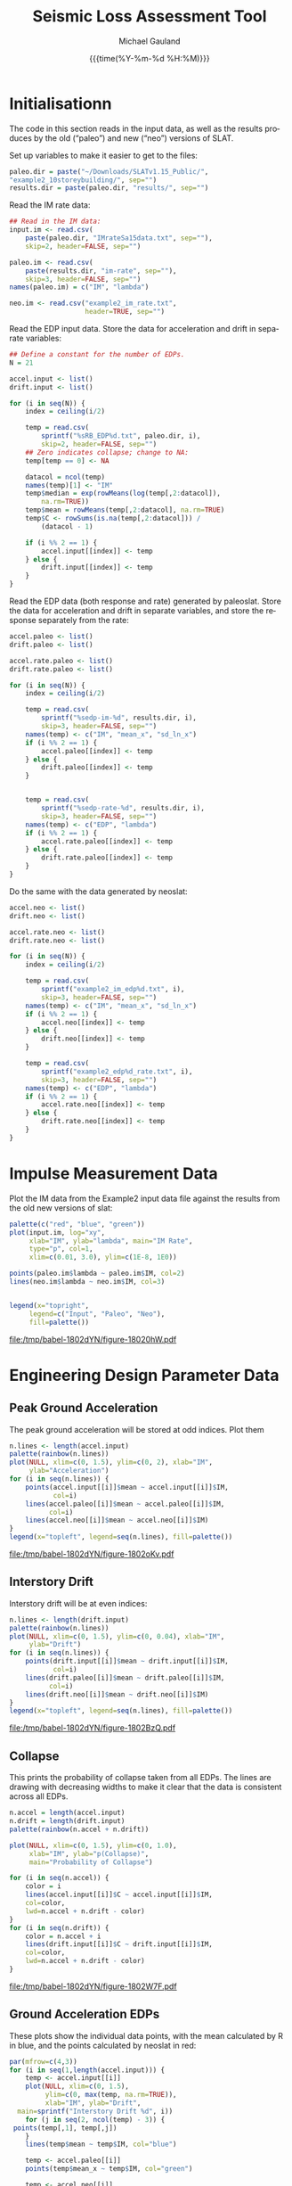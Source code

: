 #+Title:     Seismic Loss Assessment Tool
#+AUTHOR:    Michael Gauland
#+EMAIL:     michael.gauland@canterbury.ac.nz
#+DATE:      {{{time(%Y-%m-%d %H:%M)}}}
#+DESCRIPTION: 
#+KEYWORDS:
#+LANGUAGE:  en
#+OPTIONS:   H:6 num:t toc:nil \n:nil @:t ::t |:t ^:{} -:t f:t *:t <:t
#+OPTIONS:   TeX:dvipng LaTeX:dvipng skip:nil d:nil todo:t pri:nil tags:not-in-toc
#+OPTIONS:   timestamp:t email:t
#+OPTIONS:   ':t
#+INFOJS_OPT: view:nil toc:t ltoc:t mouse:underline buttons:0 path:http://orgmode.org/org-info.js
#+EXPORT_SELECT_TAGS: export
#+EXPORT_EXCLUDE_TAGS: noexport
#+LaTeX_CLASS: article
#+LaTeX_CLASS_OPTIONS: [a4paper]
#+LATEX_HEADER: \usepackage{unicode-math}
#+LaTex_header: \usepackage{epstopdf}
#+LATEX_HEADER: \usepackage{register}
#+LATEX_HEADER: \usepackage{bytefield}
#+LATEX_HEADER: \usepackage{parskip}
#+LATEX_HEADER: \usepackage{tabulary}
#+LATEX_HEADER: \usepackage[section]{placeins}
#+LATEX_HEADER: \usepackage[htt]{hyphenat}
#+LATEX_HEADER: \setlength{\parindent}{0pt}
#+LATEX_HEADER: \lstset{keywordstyle=\color{blue}\bfseries}
#+LATEX_HEADER: \newfontfamily\listingsfont[Scale=.7]{DejaVu Sans Mono}
#+LATEX_HEADER: \lstset{basicstyle=\listingsfont}
#+LATEX_HEADER: \lstset{showspaces=false}
#+LATEX_HEADER: \lstset{columns=fixed}
#+LATEX_HEADER: \lstset{extendedchars=true}
#+LATEX_HEADER: \lstset{frame=shadowbox}
#+LATEX_HEADER: \lstset{basicstyle=\ttfamily}
#+LATEX_HEADER: \definecolor{mygray}{gray}{0.8}
#+LATEX_HEADER: \lstset{rulesepcolor=\color{mygray}}
#+LATEX_HEADER: \lstdefinelanguage{dash}{rulecolor=\color{green},rulesepcolor=\color{mygray},frameround=ffff,backgroundcolor=\color{white}}
#+LATEX_HEADER: \lstdefinelanguage{fundamental}{basicstyle=\ttfamily\scriptsize,rulesepcolor=\color{cyan},frameround=tttt,backgroundcolor=\color{white},breaklines=true}
#+LATEX_HEADER: \usepackage{pst-circ}
#+LATEX_HEADER: \usepackage[hang,small,bf]{caption}
#+LATEX_HEADER: \setlength{\captionmargin}{20pt}
#+LINK_UP:   
#+LINK_HOME: 
#+XSLT:
#+STARTUP: overview
#+STARTUP: align
#+STARTUP: noinlineimages
#+PROPERTY: exports both

* Initialisationn
  The code in this section reads in the input data, as well as the results
  produces by the old ("paleo") and new ("neo") versions of SLAT.

  Set up variables to make it easier to get to the files:
  #+BEGIN_SRC R :session :exports both :results output
    paleo.dir = paste("~/Downloads/SLATv1.15_Public/",
	"example2_10storeybuilding/", sep="")
    results.dir = paste(paleo.dir, "results/", sep="")
  #+END_SRC

  Read the IM rate data:
  #+BEGIN_SRC R :session :exports both :results output
    ## Read in the IM data:
    input.im <- read.csv(
        paste(paleo.dir, "IMrateSa15data.txt", sep=""),
        skip=2, header=FALSE, sep="")

    paleo.im <- read.csv(
        paste(results.dir, "im-rate", sep=""),
        skip=3, header=FALSE, sep="")
    names(paleo.im) = c("IM", "lambda")

    neo.im <- read.csv("example2_im_rate.txt", 
                       header=TRUE, sep="")
  #+END_SRC
  
  Read the EDP input data. Store the data for acceleration and drift in separate
  variables:
  #+BEGIN_SRC R :session :exports both :results output
    ## Define a constant for the number of EDPs. 
    N = 21  

    accel.input <- list()
    drift.input <- list()

    for (i in seq(N)) {
        index = ceiling(i/2)

        temp = read.csv(
            sprintf("%sRB_EDP%d.txt", paleo.dir, i),
            skip=2, header=FALSE, sep="")
        ## Zero indicates collapse; change to NA:
        temp[temp == 0] <- NA

        datacol = ncol(temp)
        names(temp)[1] <- "IM"
        temp$median = exp(rowMeans(log(temp[,2:datacol]), 
            na.rm=TRUE))
        temp$mean = rowMeans(temp[,2:datacol], na.rm=TRUE)
        temp$C <- rowSums(is.na(temp[,2:datacol])) /
            (datacol - 1)

        if (i %% 2 == 1) {
            accel.input[[index]] <- temp
        } else {
            drift.input[[index]] <- temp
        }
    }
      #+END_SRC

      
      Read the EDP data (both response and rate) generated by paleoslat. Store
      the data for acceleration and drift in separate variables, and store the
      response separately from the rate:
      #+BEGIN_SRC R :session :exports both :results output
        accel.paleo <- list()
        drift.paleo <- list()

        accel.rate.paleo <- list()
        drift.rate.paleo <- list()

        for (i in seq(N)) {
            index = ceiling(i/2)

            temp = read.csv(
                sprintf("%sedp-im-%d", results.dir, i),
                skip=3, header=FALSE, sep="")
            names(temp) <- c("IM", "mean_x", "sd_ln_x")
            if (i %% 2 == 1) {
                accel.paleo[[index]] <- temp
            } else {
                drift.paleo[[index]] <- temp
            }


            temp = read.csv(
                sprintf("%sedp-rate-%d", results.dir, i),
                skip=3, header=FALSE, sep="")
            names(temp) <- c("EDP", "lambda")
            if (i %% 2 == 1) {
                accel.rate.paleo[[index]] <- temp
            } else {
                drift.rate.paleo[[index]] <- temp
            }
        }
    #+END_SRC

    Do the same with the data generated by neoslat:
      #+BEGIN_SRC R :session :exports both :results output
        accel.neo <- list()
        drift.neo <- list()

        accel.rate.neo <- list()
        drift.rate.neo <- list()

        for (i in seq(N)) {
            index = ceiling(i/2)

            temp = read.csv(
                sprintf("example2_im_edp%d.txt", i),
                skip=3, header=FALSE, sep="")
            names(temp) <- c("IM", "mean_x", "sd_ln_x")
            if (i %% 2 == 1) {
                accel.neo[[index]] <- temp
            } else {
                drift.neo[[index]] <- temp
            }

            temp = read.csv(
                sprintf("example2_edp%d_rate.txt", i),
                skip=3, header=FALSE, sep="")
            names(temp) <- c("EDP", "lambda")
            if (i %% 2 == 1) {
                accel.rate.neo[[index]] <- temp
            } else {
                drift.rate.neo[[index]] <- temp
            }
        }
    #+END_SRC


* Impulse Measurement Data
  Plot the IM data from the Example2 input data file against the results from
  the old new versions of slat:
  #+HEADER: :results graphics
  #+HEADER: :file (org-babel-temp-file "./figure-" ".pdf")
  #+BEGIN_SRC R :session :exports both
    palette(c("red", "blue", "green"))
    plot(input.im, log="xy", 
         xlab="IM", ylab="lambda", main="IM Rate",
         type="p", col=1,
         xlim=c(0.01, 3.0), ylim=c(1E-8, 1E0))

    points(paleo.im$lambda ~ paleo.im$IM, col=2)
    lines(neo.im$lambda ~ neo.im$IM, col=3)


    legend(x="topright",
         legend=c("Input", "Paleo", "Neo"),
         fill=palette())
  #+END_SRC

  #+RESULTS:
  [[file:/tmp/babel-1802dYN/figure-18020hW.pdf]]

* Engineering Design Parameter Data
** Peak Ground Acceleration
   The peak ground acceleration will be stored at odd indices. Plot them
   #+HEADER: :results graphics
   #+HEADER: :file (org-babel-temp-file "./figure-" ".pdf")
   #+BEGIN_SRC R :session :exports both
     n.lines <- length(accel.input)
     palette(rainbow(n.lines))
     plot(NULL, xlim=c(0, 1.5), ylim=c(0, 2), xlab="IM",
          ylab="Acceleration")
     for (i in seq(n.lines)) {
         points(accel.input[[i]]$mean ~ accel.input[[i]]$IM, 
                col=i)
         lines(accel.paleo[[i]]$mean ~ accel.paleo[[i]]$IM, 
               col=i)
         lines(accel.neo[[i]]$mean ~ accel.neo[[i]]$IM)
     }
     legend(x="topleft", legend=seq(n.lines), fill=palette())
   #+END_SRC

   #+RESULTS:
   [[file:/tmp/babel-1802dYN/figure-1802oKv.pdf]]

** Interstory Drift
   Interstory drift will be at even indices:
   #+HEADER: :results graphics
   #+HEADER: :file (org-babel-temp-file "./figure-" ".pdf")
   #+BEGIN_SRC R :session :exports both
     n.lines <- length(drift.input)
     palette(rainbow(n.lines))
     plot(NULL, xlim=c(0, 1.5), ylim=c(0, 0.04), xlab="IM",
          ylab="Drift")
     for (i in seq(n.lines)) {
         points(drift.input[[i]]$mean ~ drift.input[[i]]$IM, 
                col=i)
         lines(drift.paleo[[i]]$mean ~ drift.paleo[[i]]$IM, 
               col=i)
         lines(drift.neo[[i]]$mean ~ drift.neo[[i]]$IM)
     }
     legend(x="topleft", legend=seq(n.lines), fill=palette())
   #+END_SRC

   #+RESULTS:
   [[file:/tmp/babel-1802dYN/figure-1802BzQ.pdf]]

** Collapse
   This prints the probability of collapse taken from all EDPs. The lines are
   drawing with decreasing widths to make it clear that the data is consistent
   across all EDPs.
   #+HEADER: :results graphics
   #+HEADER: :file (org-babel-temp-file "./figure-" ".pdf")
   #+BEGIN_SRC R :session :exports both
     n.accel = length(accel.input)
     n.drift = length(drift.input)
     palette(rainbow(n.accel + n.drift))

     plot(NULL, xlim=c(0, 1.5), ylim=c(0, 1.0),
          xlab="IM", ylab="p(Collapse)", 
          main="Probability of Collapse")
    
     for (i in seq(n.accel)) {
         color = i
         lines(accel.input[[i]]$C ~ accel.input[[i]]$IM,
	     col=color,
	     lwd=n.accel + n.drift - color)
     }
     for (i in seq(n.drift)) {
         color = n.accel + i
         lines(drift.input[[i]]$C ~ drift.input[[i]]$IM,
	     col=color,
	     lwd=n.accel + n.drift - color)
     }
   #+END_SRC

   #+RESULTS:
   [[file:/tmp/babel-1802dYN/figure-1802W7F.pdf]]


** Ground Acceleration EDPs
   These plots show the individual data points, with the mean calculated by R in
   blue, and the points calculated by neoslat in red:
   #+HEADER: :results graphics 
   #+HEADER: :file (org-babel-temp-file "./figure-" ".pdf")
   #+BEGIN_SRC R :session :exports both
     par(mfrow=c(4,3))
     for (i in seq(1,length(accel.input))) {
         temp <- accel.input[[i]]
         plot(NULL, xlim=c(0, 1.5), 
              ylim=c(0, max(temp, na.rm=TRUE)), 
              xlab="IM", ylab="Drift",
   	   main=sprintf("Interstory Drift %d", i))
         for (j in seq(2, ncol(temp) - 3)) {
   	  points(temp[,1], temp[,j])
         }
         lines(temp$mean ~ temp$IM, col="blue")

         temp <- accel.paleo[[i]]
         points(temp$mean_x ~ temp$IM, col="green")

         temp <- accel.neo[[i]]
         points(temp$mean_x ~ temp$IM, col="red")

     }
   #+END_SRC

   #+RESULTS:
   [[file:/tmp/babel-1802dYN/figure-180Nbp.pdf]]

** Interstory Drift EDPs
   These plots show the individual data points, with the mean calculated by R in
   blue, and the points calculated by neoslat in red:
   #+HEADER: :results graphics 
   #+HEADER: :file (org-babel-temp-file "./figure-" ".pdf")
   #+BEGIN_SRC R :session :exports both
     par(mfrow=c(4,3))
     for (i in seq(1,length(drift.input))) {
         temp <- drift.input[[i]]
         max.col <- max(temp[2:(ncol(temp) - 3)], na.rm=TRUE)
         plot(NULL, xlim=c(0, 1.5), 
              ylim=c(0, max.col), 
              xlab="IM", ylab="Drift",
   	   main=sprintf("Interstory Drift %d", i))
         for (j in seq(2, ncol(temp) - 3)) {
   	  points(temp[,1], temp[,j])
         }
         lines(temp$mean ~ temp$IM, col="blue")

         temp <- drift.paleo[[i]]
         points(temp$mean_x ~ temp$IM, col="green")

         temp <- drift.neo[[i]]
         points(temp$mean_x ~ temp$IM, col="red")

     }
   #+END_SRC

   #+RESULTS:
   [[file:/tmp/babel-1802dYN/figure-1802OEL.pdf]]

** Peak Ground Acceleration Rate
   This plot shows the EDP rate curve for peak ground acceleration, as calculated by neoslat. This does not match the user manual:
   #+NAME: pga-rate
   #+HEADER: :results graphics
   #+HEADER: :file (org-babel-temp-file "./figure-" ".pdf")
   #+BEGIN_SRC R :session :exports both :results output
     n.accel = length(accel.rate.paleo)
     palette(rainbow(n.accel))
     plot(NULL, xlim=c(0.05, 3.0), ylim=c(1E-8, 1), log="y", 
          xlab="Peak Acceleration", ylab="lambda")
     for (i in seq(n.accel)) {
          points(accel.rate.paleo[[i]]$lambda ~ 
                 accel.rate.paleo[[i]]$EDP, col=i)
          lines(accel.rate.neo[[i]]$lambda ~ 
                accel.rate.neo[[i]]$EDP, col=i)
      }
      legend(x="topright", legend=seq(n.accel), fill=palette(), 
             ncol=2)
   #+END_SRC

   #+CAPTION: Peak ground acceleration rate. Circles represent values
   #+CAPTION: from paleoslat; lines represent values from neoslat.
   #+RESULTS: pga-rate
   [[file:/tmp/babel-1802dYN/figure-1802qal.pdf]]

** Interstory Drift Rate
   This plot shows the EDP rate curve for interstory drift, as calculated by neoslat. This does not match the user manual:
   #+NAME: drift-rate
   #+HEADER: :results graphics
   #+HEADER: :file (org-babel-temp-file "./figure-" ".pdf")
   #+BEGIN_SRC R :session :exports both :results output
     n.drift = length(drift.rate.paleo)
     palette(rainbow(n.drift))
     plot(NULL, xlim=c(0.0, 0.1), ylim=c(1E-8, 1), log="y", 
          xlab="Interstory Drift", ylab="lambda")
     for (i in seq(n.drift)) {
          points(drift.rate.paleo[[i]]$lambda ~ 
                 drift.rate.paleo[[i]]$EDP, col=i)
          lines(drift.rate.neo[[i]]$lambda ~ 
                drift.rate.neo[[i]]$EDP, col=i)
      }
      legend(x="topright", legend=seq(n.drift), fill=palette(), 
             ncol=2)
   #+END_SRC

   
   #+CAPTION: Inter-story drift rate. Circles represent values
   #+CAPTION: from paleoslat; lines represent values from neoslat.
   #+RESULTS: drift-rate
   [[file:/tmp/babel-1802dYN/figure-1802hij.pdf]]

** EDPs
*** Response
**** Acceleration
     These charts look at the ground acceleration calculations:
     #+HEADER: :results graphics
     #+HEADER: :file (org-babel-temp-file "./figure-" ".pdf")
     #+BEGIN_SRC R :session :exports both :results output
       n.accel = length(accel.paleo)
       par(mfrow=c(4,3))
       for (i in seq(n.accel)) {
           plot(accel.paleo[[i]]$mean_x ~ accel.paleo[[i]]$IM, 
                type="p", ylim=c(0, 1.8), col="red", 
                xlab="IM", ylab="mean(Acceleration)",
                main=sprintf("Floor #%d", i))
           lines(accel.neo[[i]]$mean_x ~ accel.neo[[i]]$IM, 
                 col="blue")
       }
     #+END_SRC

     #+RESULTS:
     [[file:/tmp/babel-1802dYN/figure-1802x9m.pdf]]

     #+HEADER: :results graphics
     #+HEADER: :file (org-babel-temp-file "./figure-" ".pdf")
     #+BEGIN_SRC R :session :exports both :results output
       par(mfrow=c(4,3))
       for (i in seq(n.accel)) {
           plot(accel.paleo[[i]]$sd_ln_x ~ accel.paleo[[i]]$IM, 
                type="p", ylim=c(0, 0.5), 
                col="red", xlab="IM", 
                ylab="sd(ln(Acceleration))",
                main=sprintf("Floor #%d", i))
           lines(accel.neo[[i]]$sd_ln_x ~ accel.neo[[i]]$IM, 
                 col="blue")
       }
     #+END_SRC

     #+RESULTS:
     [[file:/tmp/babel-1802dYN/figure-18028TH.pdf]]


    #+HEADER: :results graphics
    #+HEADER: :file (org-babel-temp-file "./figure-" ".pdf")
    #+BEGIN_SRC R :session :exports both :results output
      par(mfrow=c(4,3))
      for (i in seq(n.accel)) {
          plot(accel.rate.paleo[[i]]$lambda ~ 
               accel.rate.paleo[[i]]$EDP, 
               type="p", col="red", log="xy", 
               ylim=c(1E-8, 1E-1))
          lines(accel.rate.neo[[i]]$lambda ~ 
                accel.rate.neo[[i]]$EDP,
                col="blue")
      }
    #+END_SRC

    #+RESULTS:
    [[file:/tmp/babel-1802dYN/figure-1802KmI.pdf]]

**** Drift
     These charts look at the inter-story drift calculations:

     #+HEADER: :results graphics
     #+HEADER: :file (org-babel-temp-file "./figure-" ".pdf")
     #+BEGIN_SRC R :session :exports both :results output
       n.drift = length(drift.paleo)
       par(mfrow=c(4,3))
       for (i in seq(n.drift)) {
           plot(drift.paleo[[i]]$mean_x ~ drift.paleo[[i]]$IM, 
                type="p", ylim=c(0, 0.04), 
     	   col="red", xlab="IM", ylab="mean(Drift)", 
                main=sprintf("Story #%d", i))
           lines(drift.neo[[i]]$mean_x ~ drift.neo[[i]]$IM, 
                 col="blue")
       }
     #+END_SRC

     #+RESULTS:
     [[file:/tmp/babel-1802dYN/figure-1802Xpa.pdf]]

     #+HEADER: :results graphics
     #+HEADER: :file (org-babel-temp-file "./figure-" ".pdf")
     #+BEGIN_SRC R :session :exports both :results output
       par(mfrow=c(4,3))
       for (i in seq(n.drift)) {
           plot(drift.paleo[[i]]$sd_ln_x ~ drift.paleo[[i]]$IM, 
                type="p", ylim=c(0, 1.2), 
     	   col="red", xlab="IM", ylab="sd(ln(Drift))", 
                main=sprintf("Story #%d", i))
           lines(drift.neo[[i]]$sd_ln_x ~ drift.neo[[i]]$IM, 
                 col="blue")
       }
     #+END_SRC

     #+RESULTS:
     [[file:/tmp/babel-1802dYN/figure-1802LSz.pdf]]


    #+HEADER: :results graphics
    #+HEADER: :file (org-babel-temp-file "./figure-" ".pdf")
    #+BEGIN_SRC R :session :exports both :results output
      par(mfrow=c(4,3))
      for (i in seq(n.drift)) {
          plot(drift.rate.paleo[[i]]$lambda ~ 
               drift.rate.paleo[[i]]$EDP, 
               type="p", col="red", log="xy", 
               ylim=c(1E-8, 1E-1))
          lines(drift.rate.neo[[i]]$lambda ~ 
                drift.rate.neo[[i]]$EDP, 
                col="blue")
      }
    #+END_SRC

    #+RESULTS:
    [[file:/tmp/babel-1802dYN/figure-1802KmI.pdf]]


** EDP1
*** Response
    #+HEADER: :results graphics
    #+HEADER: :file (org-babel-temp-file "./figure-" ".pdf")
    #+BEGIN_SRC R :session :exports both :results output
      i = 1
      plot(accel.paleo[[i]]$mean_x ~ accel.paleo[[i]]$IM, 
           type="p", ylim=c(0, 1.8), col="red")
      lines(accel.neo[[i]]$mean_x ~ accel.neo[[i]]$IM, 
    	col="blue")
      legend(x="topleft", legend=c("Paleo", "Neo"), 
         fill=c("red", "blue"))
    #+END_SRC

    #+RESULTS:
    [[file:/tmp/babel-1802dYN/figure-1802ixS.pdf]]

    #+HEADER: :results graphics
    #+HEADER: :file (org-babel-temp-file "./figure-" ".pdf")
    #+BEGIN_SRC R :session :exports both :results output
      plot(accel.paleo[[i]]$sd_ln_x ~ accel.paleo[[i]]$IM, 
           type="p", ylim=c(0, 0.5), col="red")
      lines(accel.neo[[i]]$sd_ln_x ~ accel.neo[[i]]$IM, 
    	col="blue")
      legend(x="topleft", legend=c("Paleo", "Neo"), 
         fill=c("red", "blue"))
    #+END_SRC

    #+RESULTS:
    [[file:/tmp/babel-1802dYN/figure-1802VuA.pdf]]


*** Rate
    #+HEADER: :results graphics
    #+HEADER: :file (org-babel-temp-file "./figure-" ".pdf")
    #+BEGIN_SRC R :session :exports both :results output
      paleo <- read.csv(
           paste(results.dir, "edp-rate-1", sep=""),
           skip=3, header=FALSE, sep="")
      neo <- read.csv("example2_edp1_rate.txt", header=TRUE,
                      sep="")
      plot(paleo$V2 ~ paleo$V1, type="p", col="red", log="xy",
           ylim=c(1E-8, 1E-1))
      lines(neo$lambda ~ neo$EDP, col="blue")
      legend(x="topright", legend=c("Paleo", "Neo"),
    	 fill=c("red", "blue"))
    #+END_SRC

    #+RESULTS:
    [[file:/tmp/babel-1802dYN/figure-1802JJx.pdf]]


